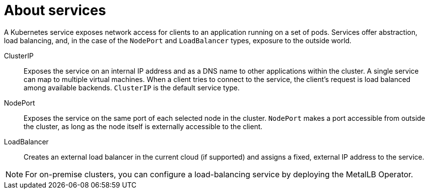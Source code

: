// Module included in the following assemblies:
//
// * virt/vm_networking/virt-creating-service-vm.adoc
// * virt/virtual_machines/virt-accessing-vm-ssh.adoc

:_mod-docs-content-type: CONCEPT
[id="virt-about-services_{context}"]
= About services

A Kubernetes service exposes network access for clients to an application running on a set of pods. Services offer abstraction, load balancing, and, in the case of the `NodePort` and `LoadBalancer` types, exposure to the outside world.

ClusterIP:: Exposes the service on an internal IP address and as a DNS name to other applications within the cluster. A single service can map to multiple virtual machines. When a client tries to connect to the service, the client's request is load balanced among available backends. `ClusterIP` is the default service type.

NodePort:: Exposes the service on the same port of each selected node in the cluster. `NodePort` makes a port accessible from outside the cluster, as long as the node itself is externally accessible to the client.

LoadBalancer:: Creates an external load balancer in the current cloud (if supported) and assigns a fixed, external IP address to the service.

ifndef::openshift-rosa,openshift-dedicated,openshift-rosa-hcp[]
[NOTE]
====
For on-premise clusters, you can configure a load-balancing service by deploying the MetalLB Operator.
====
endif::openshift-rosa,openshift-dedicated,openshift-rosa-hcp[]

ifdef::openshift-rosa,openshift-dedicated,openshift-rosa-hcp[]
[NOTE]
====
For {product-rosa}, you must use `externalTrafficPolicy: Cluster` when configuring a load-balancing service, to minimize the network downtime during live migration.
====
endif::openshift-rosa,openshift-dedicated,openshift-rosa-hcp[]
